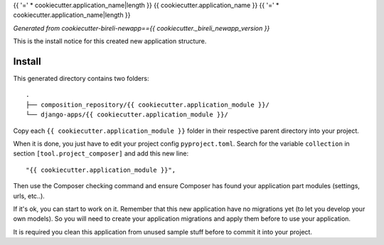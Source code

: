 {{ '=' * cookiecutter.application_name|length }}
{{ cookiecutter.application_name }}
{{ '=' * cookiecutter.application_name|length }}

*Generated from cookiecutter-bireli-newapp=={{ cookiecutter._bireli_newapp_version }}*

This is the install notice for this created new application structure.

Install
*******

This generated directory contains two folders: ::

    .
    ├── composition_repository/{{ cookiecutter.application_module }}/
    └── django-apps/{{ cookiecutter.application_module }}/

Copy each ``{{ cookiecutter.application_module }}`` folder in their respective parent
directory into your project.

When it is done, you just have to edit your project config ``pyproject.toml``. Search
for the variable ``collection`` in section ``[tool.project_composer]`` and add this new
line: ::

    "{{ cookiecutter.application_module }}",

Then use the Composer checking command and ensure Composer has found your application
part modules (settings, urls, etc..).

If it's ok, you can start to work on it. Remember that this new application have no
migrations yet (to let you develop your own models). So you will need to create your
application migrations and apply them before to use your application.

It is required you clean this application from unused sample stuff before to commit it
into your project.
